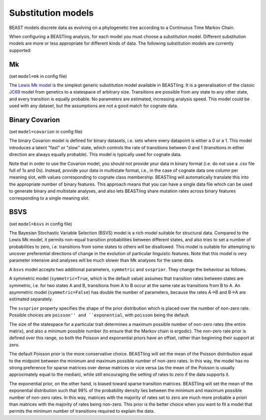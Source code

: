 ===================
Substitution models
===================

BEAST models discrete data as evolving on a phylogenetic tree according to a Continuous Time Markov Chain.

When configuring a BEASTling analysis, for each model you must choose a substitution model.  Different substitution models are more or less appropriate for different kinds of data.  The following substitution models are currently supported:

Mk
--

(set ``model=mk`` in config file)

The `Lewis Mk model <http://sysbio.oxfordjournals.org/content/50/6/913.abstract>`_ is the simplest generic substitution model available in BEASTling.  It is a generalisation of the classic `JC69 <https://en.wikipedia.org/wiki/Models_of_DNA_evolution#JC69_model_.28Jukes_and_Cantor.2C_1969.29.5B1.5D>`_ model from genetics to a statespace of arbitrary size.  Transitions are possible from any state to any other state, and every transition is equally probable.  No parameters are estimated, increasing analysis speed.  This model could be used with any dataset, but the assumptions are not a good match for cognate data.

Binary Covarion
---------------

(set ``model=covarion`` in config file)

The binary Covarion model is defined for binary datasets, i.e. sets where every datapoint is either a 0 or a 1.  This model introduces a latent "fast" or "slow" state, which controls the rate of transitions between 0 and 1 (transitions in either direction are always equally probable).  This model is typically used for cognate data.

Note that in order to use the Covarion model, you should not provide your data in binary format (i.e. do not use a .csv file full of 1s and 0s).  Instead, provide your data in multistate format, i.e., in the case of cognate data one column per meaning slot, with values corresponding to cognate class membership.  BEASTling will automatically translate this into the appropriate number of binary features.  This approach means that you can have a single data file which can be used to generate binary and multistate analyses, and also lets BEASTling share mutation rates across binary features corresponding to a single meaning slot.

BSVS
----

(set ``model=bsvs`` in config file)

The Bayesian Stochastic Variable Selection (BSVS) model is a rich model suitable for structural data.  Compared to the Lewis Mk model, it permits non-equal transition probabilities between different states, and also tries to set a number of probabilities to zero, i.e. transitions from some states to others will be disallowed.  This model is suitable for attempting to uncover preferential directions of change in the evolution of particular linguistic features.  Note that this model is very parameter intensive and analyses will be much slower than Mk analyses for the same data.

A ``bsvs`` model accepts two additional parameters, ``symmetric`` and ``svsprior``.
They change the behaviour as follows.

A symmetric model (``symmetric=True``, which is the default value) assumes that transition rates between states are symmetric, i.e. for two states A and B, transitions from A to B occur at the same rate as transitions from B to A. An asymmetric model (``symmetric=False``) has double the number of parameters, because the rates A→B and B→A are estimated separately.

The ``svsprior`` property specifies the shape of the prior distribution which is placed over the number of non-zero rate.  Possible choices are ``poisson'' and ``exponential``, with ``poisson`` being the default.

The size of the statespace for a particular trait determines a maximum possible number of non-zero rates (the entire matrix), and also a minimum possible number (to ensure that the Markov chain is ergodic).  The non-zero rate prior is defined over this range, so both the Poisson and exponential priors have an offset, rather than beginning their support at zero.

The default Poisson prior is the more conservative choice.  BEASTling will set the mean of the Poisson distribution equal to the midpoint between the minimum and maximum possible number of non-zero rates.  In this way, the model has no strong preference for sparse matrices over dense matrices or vice versa (as the mean of the Poisson is usually approximately equal to the median), while still encouraging the setting of rates to zero if the data supports it.

The exponential prior, on the other hand, is biased toward sparse transition matrices.  BEASTling will set the mean of the exponential distribution such that 99% of the probability density lies between the minimum and maximum possible number of non-zero rates.  In this way, matrices with the majority of rates set to zero are much more probable a priori than matrices with the majority of rates being non-zero.  This prior is the better choice when you want to fit a model that permits the minimum number of transitions required to explain the data.
